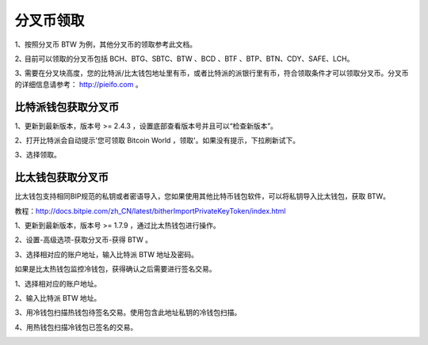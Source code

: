 分叉币领取
=============

1、按照分叉币 BTW 为例，其他分叉币的领取参考此文档。

2､ 目前可以领取的分叉币包括 BCH、BTG、SBTC、BTW 、BCD 、BTF 、BTP、BTN、CDY、SAFE、LCH。

3､ 需要在分叉块高度，您的比特派/比太钱包地址里有币，或者比特派的派银行里有币，符合领取条件才可以领取分叉币。分叉币的详细信息请参考： http://pieifo.com 。


比特派钱包获取分叉币
------------------------

1、更新到最新版本，版本号 >= 2.4.3 ，设置底部查看版本号并且可以“检查新版本”。

2、打开比特派会自动提示'您可领取 Bitcoin World ，领取'。如果没有提示，下拉刷新试下。

.. image:: ../img/bitpieGetBtw.png
    :width: 320px
    :height: 520px
    :scale: 100%
    :align: center

3、选择领取。

.. image:: ../img/getBtw.png
    :width: 320px
    :height: 520px
    :scale: 100%
    :align: center








比太钱包获取分叉币
----------------------------------
  
比太钱包支持相同BIP规范的私钥或者密语导入，您如果使用其他比特币钱包软件，可以将私钥导入比太钱包，获取 BTW。

教程：http://docs.bitpie.com/zh_CN/latest/bitherImportPrivateKeyToken/index.html

1、更新到最新版本，版本号 >= 1.7.9 ，通过比太热钱包进行操作。  

2、设置-高级选项-获取分叉币-获得 BTW 。


.. image:: ../img/getforcoin.jpg
    :width: 320px
    :height: 520px
    :scale: 100%
    :align: center


.. image:: ../img/bithergetbtws.jpg
    :width: 320px
    :height: 520px
    :scale: 100%
    :align: center

   3、选择相对应的账户地址，输入比特派 BTW 地址及密码。  

.. image:: ../img/getBtwbitpieAddress.jpg
    :width: 320px
    :height: 520px
    :scale: 100%
    :align: center

.. image:: ../img/alreadygetBtw.jpg
    :width: 320px
    :height: 520px
    :scale: 100%
    :align: center


如果是比太热钱包监控冷钱包，获得确认之后需要进行签名交易。

1、选择相对应的账户地址。

.. image:: ../img/coldBtwAddress.jpg
    :width: 320px
    :height: 520px
    :scale: 100%
    :align: center


2、输入比特派 BTW 地址。

.. image:: ../img/getBtwbitpieAddress.jpg
    :width: 320px
    :height: 520px
    :scale: 100%
    :align: center


3、用冷钱包扫描热钱包待签名交易。使用包含此地址私钥的冷钱包扫描。

.. image:: ../img/sign.png
    :width: 320px
    :height: 520px
    :scale: 100%
    :align: center


4、用热钱包扫描冷钱包已签名的交易。

.. image:: ../img/hotsing.png
    :width: 320px
    :height: 520px
    :scale: 100%
    :align: center

.. image:: ../img/sign.png
    :width: 320px
    :height: 520px
    :scale: 100%
    :align: center









